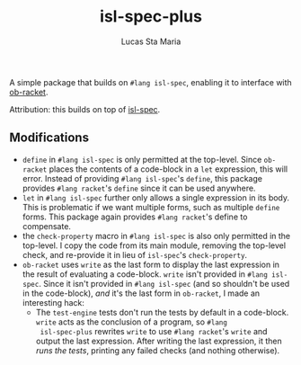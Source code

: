 #+title: isl-spec-plus
#+author: Lucas Sta Maria
#+email: lucas@priime.dev

A simple package that builds on ~#lang isl-spec~, enabling it to
interface with [[https://github.com/hasu/emacs-ob-racket][ob-racket]].

Attribution: this builds on top of [[https://github.com/dbp/isl-spec][isl-spec]].

** Modifications

+ ~define~ in ~#lang isl-spec~ is only permitted at the top-level. Since
  ~ob-racket~ places the contents of a code-block in a ~let~ expression,
  this will error. Instead of providing ~#lang isl-spec~'s ~define~, this
  package provides ~#lang racket~'s ~define~ since it can be used
  anywhere.
+ ~let~ in ~#lang isl-spec~ further only allows a single expression in its
  body. This is problematic if we want multiple forms, such as
  multiple ~define~ forms. This package again provides ~#lang racket~'s
  define to compensate.
+ the ~check-property~ macro in ~#lang isl-spec~ is also only permitted in
  the top-level. I copy the code from its main module, removing the
  top-level check, and re-provide it in lieu of ~isl-spec~'s ~check-property~.
+ ~ob-racket~ uses ~write~ as the last form to display the last expression
  in the result of evaluating a code-block. ~write~ isn't provided in
  ~#lang isl-spec~. Since it isn't provided in ~#lang isl-spec~ (and so
  shouldn't be used in the code-block), /and/ it's the last form in
  ~ob-racket~, I made an interesting hack:
  + The ~test-engine~ tests don't run the tests by default in a
    code-block. ~write~ acts as the conclusion of a program, so ~#lang
    isl-spec-plus~ rewrites ~write~ to use ~#lang racket~'s ~write~ and
    output the last expression. After writing the last expression, it
    then /runs the tests/, printing any failed checks (and nothing
    otherwise).
